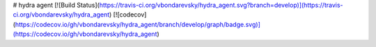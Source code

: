# hydra agent
[![Build Status](https://travis-ci.org/vbondarevsky/hydra_agent.svg?branch=develop)](https://travis-ci.org/vbondarevsky/hydra_agent)
[![codecov](https://codecov.io/gh/vbondarevsky/hydra_agent/branch/develop/graph/badge.svg)](https://codecov.io/gh/vbondarevsky/hydra_agent)